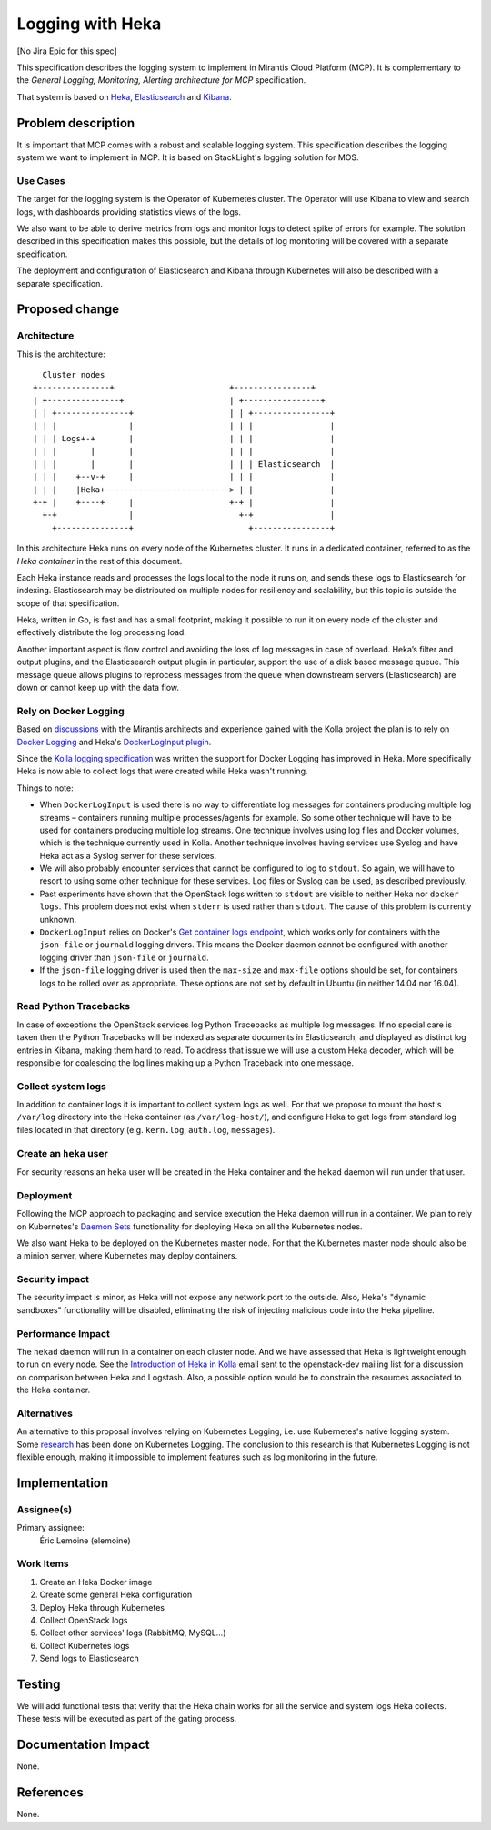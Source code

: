 =================
Logging with Heka
=================

[No Jira Epic for this spec]

This specification describes the logging system to implement in Mirantis Cloud
Platform (MCP). It is complementary to the *General Logging, Monitoring,
Alerting architecture for MCP* specification.

That system is based on `Heka`_, `Elasticsearch`_ and `Kibana`_.

.. _Heka: http://hekad.readthedocs.org/
.. _Elasticsearch: https://www.elastic.co/products/elasticsearch
.. _Kibana: https://www.elastic.co/products/kibana

Problem description
===================

It is important that MCP comes with a robust and scalable logging system. This
specification describes the logging system we want to implement in MCP. It is
based on StackLight's logging solution for MOS.

Use Cases
---------

The target for the logging system is the Operator of Kubernetes cluster. The
Operator will use Kibana to view and search logs, with dashboards providing
statistics views of the logs.

We also want to be able to derive metrics from logs and monitor logs to detect
spike of errors for example. The solution described in this specification makes
this possible, but the details of log monitoring will be covered with
a separate specification.

The deployment and configuration of Elasticsearch and Kibana through Kubernetes
will also be described with a separate specification.

Proposed change
===============

Architecture
------------

This is the architecture::

      Cluster nodes
    +---------------+                        +----------------+
    | +---------------+                      | +----------------+
    | | +---------------+                    | | +----------------+
    | | |               |                    | | |                |
    | | | Logs+-+       |                    | | |                |
    | | |       |       |                    | | |                |
    | | |       |       |                    | | | Elasticsearch  |
    | | |    +--v-+     |                    | | |                |
    | | |    |Heka+--------------------------> | |                |
    +-+ |    +----+     |                    +-+ |                |
      +-+               |                      +-+                |
        +---------------+                        +----------------+

In this architecture Heka runs on every node of the Kubernetes cluster. It runs
in a dedicated container, referred to as the *Heka container* in the rest of
this document.

Each Heka instance reads and processes the logs local to the node it runs on,
and sends these logs to Elasticsearch for indexing. Elasticsearch may be
distributed on multiple nodes for resiliency and scalability, but this topic is
outside the scope of that specification.

Heka, written in Go, is fast and has a small footprint, making it possible to
run it on every node of the cluster and effectively distribute the log
processing load.

Another important aspect is flow control and avoiding the loss of log messages
in case of overload. Heka’s filter and output plugins, and the Elasticsearch
output plugin in particular, support the use of a disk based message queue.
This message queue allows plugins to reprocess messages from the queue when
downstream servers (Elasticsearch) are down or cannot keep up with the data
flow.

Rely on Docker Logging
----------------------

Based on `discussions`_ with the Mirantis architects and experience gained with
the Kolla project the plan is to rely on `Docker Logging`_ and Heka's
`DockerLogInput plugin`_.

Since the `Kolla logging specification`_ was written the support for Docker
Logging has improved in Heka. More specifically Heka is now able to collect
logs that were created while Heka wasn't running.

Things to note:

* When ``DockerLogInput`` is used there is no way to differentiate log messages
  for containers producing multiple log streams – containers running multiple
  processes/agents for example. So some other technique will have to be used
  for containers producing multiple log streams. One technique involves using
  log files and Docker volumes, which is the technique currently used in Kolla.
  Another technique involves having services use Syslog and have Heka act as
  a Syslog server for these services.

* We will also probably encounter services that cannot be configured to log to
  ``stdout``. So again, we will have to resort to using some other technique
  for these services. Log files or Syslog can be used, as described previously.

* Past experiments have shown that the OpenStack logs written to ``stdout`` are
  visible to neither Heka nor ``docker logs``.  This problem does not exist
  when ``stderr`` is used rather than ``stdout``.  The cause of this problem is
  currently unknown.

* ``DockerLogInput`` relies on Docker's `Get container logs endpoint`_, which
  works only for containers with the ``json-file`` or ``journald`` logging
  drivers. This means the Docker daemon cannot be configured with another
  logging driver than ``json-file`` or ``journald``.

* If the ``json-file`` logging driver is used then the ``max-size`` and
  ``max-file`` options should be set, for containers logs to be rolled over as
  appropriate. These options are not set by default in Ubuntu (in neither 14.04
  nor 16.04).

.. _discussions: https://docs.google.com/document/d/15QYIX_cggbDH2wAJ6-7xUfmyZ3Izy_MOasVACutwqkE
.. _Docker Logging: https://docs.docker.com/engine/admin/logging/overview/
.. _DockerLogInput plugin: http://hekad.readthedocs.org/en/v0.10.0/config/inputs/docker_log.html
.. _Kolla logging specification: https://github.com/openstack/kolla/blob/master/specs/logging-with-heka.rst
.. _Get container logs endpoint: https://docs.docker.com/engine/reference/api/docker_remote_api_v1.20/#get-container-logs

Read Python Tracebacks
----------------------

In case of exceptions the OpenStack services log Python Tracebacks as multiple
log messages. If no special care is taken then the Python Tracebacks will be
indexed as separate documents in Elasticsearch, and displayed as distinct log
entries in Kibana, making them hard to read.  To address that issue we will use
a custom Heka decoder, which will be responsible for coalescing the log lines
making up a Python Traceback into one message.

Collect system logs
-------------------

In addition to container logs it is important to collect system logs as well.
For that we propose to mount the host's ``/var/log`` directory into the Heka
container (as ``/var/log-host/``), and configure Heka to get logs from standard
log files located in that directory (e.g. ``kern.log``, ``auth.log``,
``messages``).

Create an ``heka`` user
-----------------------

For security reasons an ``heka`` user will be created in the Heka container and
the ``hekad`` daemon will run under that user.

Deployment
----------

Following the MCP approach to packaging and service execution the Heka daemon
will run in a container. We plan to rely on Kubernetes's `Daemon Sets`_
functionality for deploying Heka on all the Kubernetes nodes.

We also want Heka to be deployed on the Kubernetes master node. For that the
Kubernetes master node should also be a minion server, where Kubernetes may
deploy containers.

.. _Daemon Sets: http://kubernetes.io/docs/admin/daemons/

Security impact
---------------

The security impact is minor, as Heka will not expose any network port to the
outside. Also, Heka's "dynamic sandboxes" functionality will be disabled,
eliminating the risk of injecting malicious code into the Heka pipeline.

Performance Impact
------------------

The ``hekad`` daemon will run in a container on each cluster node. And we have
assessed that Heka is lightweight enough to run on every node. See the
`Introduction of Heka in Kolla`_ email sent to the openstack-dev mailing list
for a discussion on comparison between Heka and Logstash. Also, a possible
option would be to constrain the resources associated to the Heka container.

.. _Introduction of Heka in Kolla: http://lists.openstack.org/pipermail/openstack-dev/2016-January/083751.html

Alternatives
------------

An alternative to this proposal involves relying on Kubernetes Logging, i.e.
use Kubernetes's native logging system. Some `research`_ has been done on
Kubernetes Logging. The conclusion to this research is that Kubernetes Logging
is not flexible enough, making it impossible to implement features such as
log monitoring in the future.

.. _research: https://mirantis.jira.com/wiki/display/NG/k8s+LMA+approaches

Implementation
==============

Assignee(s)
-----------

Primary assignee:
  Éric Lemoine (elemoine)

Work Items
----------

1. Create an Heka Docker image
2. Create some general Heka configuration
3. Deploy Heka through Kubernetes
4. Collect OpenStack logs
5. Collect other services' logs (RabbitMQ, MySQL...)
6. Collect Kubernetes logs
7. Send logs to Elasticsearch

Testing
=======

We will add functional tests that verify that the Heka chain works for all the
service and system logs Heka collects. These tests will be executed as part of
the gating process.

Documentation Impact
====================

None.

References
==========

None.
